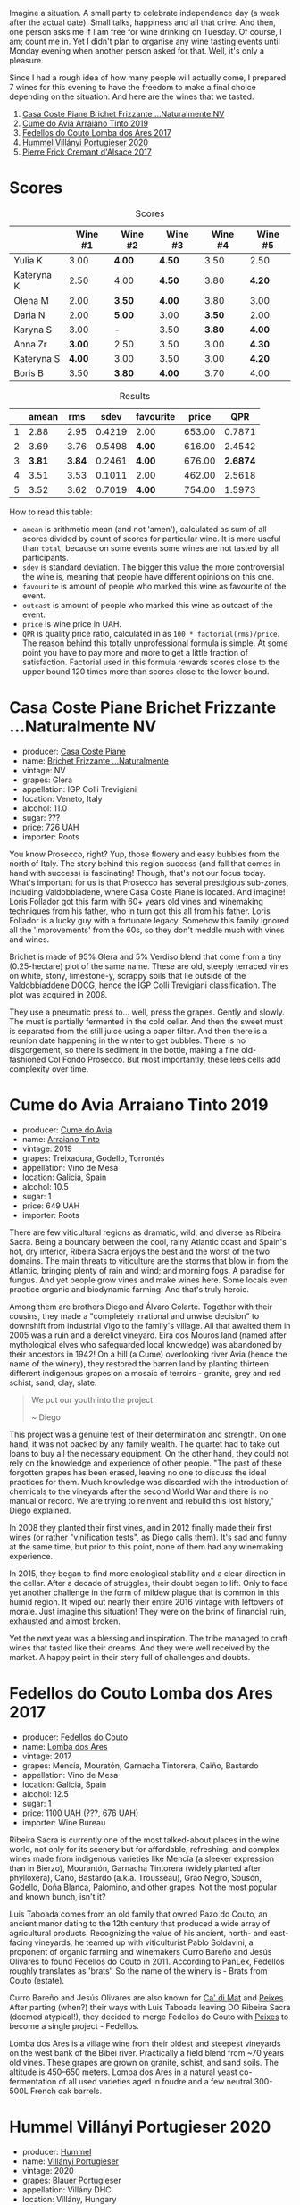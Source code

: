 [[file:/images/2022-09-06-wine-oclock/2022-09-07-08-52-35-451815F1-CFF2-45CD-9047-CCC219C9662A-1-105-c.webp]]

Imagine a situation. A small party to celebrate independence day (a week after the actual date). Small talks, happiness and all that drive. And then, one person asks me if I am free for wine drinking on Tuesday. Of course, I am; count me in. Yet I didn't plan to organise any wine tasting events until Monday evening when another person asked for that. Well, it's only a pleasure.

Since I had a rough idea of how many people will actually come, I prepared 7 wines for this evening to have the freedom to make a final choice depending on the situation. And here are the wines that we tasted.

1. [[barberry:/wines/f07b112f-031d-490c-9c51-8af5fab9cede][Casa Coste Piane Brichet Frizzante ...Naturalmente NV]]
2. [[barberry:/wines/bfde04c3-3a3b-4e38-9448-21bf3f5d52a3][Cume do Avia Arraiano Tinto 2019]]
3. [[barberry:/wines/5599b29d-ec02-4869-8d18-1e2eff71636e][Fedellos do Couto Lomba dos Ares 2017]]
4. [[barberry:/wines/8f805b5f-b9d2-4b27-9f99-3ffa0e66d195][Hummel Villányi Portugieser 2020]]
5. [[barberry:/wines/6ff8d6e2-d7c2-4ab2-b560-207caa4b3956][Pierre Frick Cremant d'Alsace 2017]]

* Scores
:PROPERTIES:
:ID:                     61e88290-ba1b-4470-bc81-378dcebc11ba
:END:

#+attr_html: :class tasting-scores
#+caption: Scores
#+results: scores
|            | Wine #1 | Wine #2 | Wine #3 | Wine #4 | Wine #5 |
|------------+---------+---------+---------+---------+---------|
| Yulia K    |    3.00 | *4.00*  | *4.50*  |    3.50 | 2.50    |
| Kateryna K |    2.50 | 4.00    | *4.50*  |    3.80 | *4.20*  |
| Olena M    |    2.00 | *3.50*  | *4.00*  |    3.80 | 3.00    |
| Daria N    |    2.00 | *5.00*  | 3.00    |  *3.50* | 2.00    |
| Karyna S   |    3.00 | -       | 3.50    |  *3.80* | *4.00*  |
| Anna Zr    |  *3.00* | 2.50    | 3.50    |    3.00 | *4.30*  |
| Kateryna S |  *4.00* | 3.00    | 3.50    |    3.00 | *4.20*  |
| Boris B    |    3.50 | *3.80*  | *4.00*  |    3.70 | 4.00    |

#+attr_html: :class tasting-scores :rules groups :cellspacing 0 :cellpadding 6
#+caption: Results
#+results: summary
|   |  amean |    rms |   sdev | favourite |  price |      QPR |
|---+--------+--------+--------+-----------+--------+----------|
| 1 |   2.88 |   2.95 | 0.4219 | 2.00      | 653.00 |   0.7871 |
| 2 |   3.69 |   3.76 | 0.5498 | *4.00*    | 616.00 |   2.4542 |
| 3 | *3.81* | *3.84* | 0.2461 | *4.00*    | 676.00 | *2.6874* |
| 4 |   3.51 |   3.53 | 0.1011 | 2.00      | 462.00 |   2.5618 |
| 5 |   3.52 |   3.62 | 0.7019 | *4.00*    | 754.00 |   1.5973 |

How to read this table:

- =amean= is arithmetic mean (and not 'amen'), calculated as sum of all scores divided by count of scores for particular wine. It is more useful than =total=, because on some events some wines are not tasted by all participants.
- =sdev= is standard deviation. The bigger this value the more controversial the wine is, meaning that people have different opinions on this one.
- =favourite= is amount of people who marked this wine as favourite of the event.
- =outcast= is amount of people who marked this wine as outcast of the event.
- =price= is wine price in UAH.
- =QPR= is quality price ratio, calculated in as =100 * factorial(rms)/price=. The reason behind this totally unprofessional formula is simple. At some point you have to pay more and more to get a little fraction of satisfaction. Factorial used in this formula rewards scores close to the upper bound 120 times more than scores close to the lower bound.

* Casa Coste Piane Brichet Frizzante ...Naturalmente NV
:PROPERTIES:
:ID:                     ea1ea5b2-44f5-40e4-a403-d82e1f596522
:END:

#+attr_html: :class bottle-right
[[file:/images/2022-09-06-wine-oclock/2022-09-07-09-53-19-189E4BF5-84AA-439B-A919-AAAB8080FCFB-1-105-c.webp]]

- producer: [[barberry:/producers/31385926-6778-424b-b91a-a2560eea4842][Casa Coste Piane]]
- name: [[barberry:/wines/f07b112f-031d-490c-9c51-8af5fab9cede][Brichet Frizzante ...Naturalmente]]
- vintage: NV
- grapes: Glera
- appellation: IGP Colli Trevigiani
- location: Veneto, Italy
- alcohol: 11.0
- sugar: ???
- price: 726 UAH
- importer: Roots

You know Prosecco, right? Yup, those flowery and easy bubbles from the north of Italy. The story behind this region success (and fall that comes in hand with success) is fascinating! Though, that's not our focus today. What's important for us is that Prosecco has several prestigious sub-zones, including Valdobbiadene, where Casa Coste Piane is located. And imagine! Loris Follador got this farm with 60+ years old vines and winemaking techniques from his father, who in turn got this all from his father. Loris Follador is a lucky guy with a fortunate legacy. Somehow this family ignored all the 'improvements' from the 60s, so they don't meddle much with vines and wines.

Brichet is made of 95% Glera and 5% Verdiso blend that come from a tiny (0.25-hectare) plot of the same name. These are old, steeply terraced vines on white, stony, limestone-y, scrappy soils that lie outside of the Valdobbiaddene DOCG, hence the IGP Colli Trevigiani classification. The plot was acquired in 2008.

They use a pneumatic press to... well, press the grapes. Gently and slowly. The must is partially fermented in the cold cellar. And then the sweet must is separated from the still juice using a paper filter. And then there is a reunion date happening in the winter to get bubbles. There is no disgorgement, so there is sediment in the bottle, making a fine old-fashioned Col Fondo Prosecco. But most importantly, these lees cells add complexity over time.

* Cume do Avia Arraiano Tinto 2019
:PROPERTIES:
:ID:                     efa8e460-5b42-49a3-9f7b-a9a04eb856cb
:END:

#+attr_html: :class bottle-right
[[file:/images/2022-09-06-wine-oclock/2022-09-07-09-53-42-805A0F50-5283-4565-9B21-4AAC2EC76ED1-1-105-c.webp]]

- producer: [[barberry:/producers/1a59a1cb-fe8a-4724-b084-c5eef925d567][Cume do Avia]]
- name: [[barberry:/wines/bfde04c3-3a3b-4e38-9448-21bf3f5d52a3][Arraiano Tinto]]
- vintage: 2019
- grapes: Treixadura, Godello, Torrontés
- appellation: Vino de Mesa
- location: Galicia, Spain
- alcohol: 10.5
- sugar: 1
- price: 649 UAH
- importer: Roots

There are few viticultural regions as dramatic, wild, and diverse as Ribeira Sacra. Being a boundary between the cool, rainy Atlantic coast and Spain's hot, dry interior, Ribeira Sacra enjoys the best and the worst of the two domains. The main threats to viticulture are the storms that blow in from the Atlantic, bringing plenty of rain and wind; and morning fogs. A paradise for fungus. And yet people grow vines and make wines here. Some locals even practice organic and biodynamic farming. And that's truly heroic.

Among them are brothers Diego and Álvaro Colarte. Together with their cousins, they made a "completely irrational and unwise decision" to downshift from industrial Vigo to the family's village. All that awaited them in 2005 was a ruin and a derelict vineyard. Eira dos Mouros land (named after mythological elves who safeguarded local knowledge) was abandoned by their ancestors in 1942! On a hill (a Cume) overlooking river Avia (hence the name of the winery), they restored the barren land by planting thirteen different indigenous grapes on a mosaic of terroirs - granite, grey and red schist, sand, clay, slate.

#+begin_quote
We put our youth into the project

~ Diego
#+end_quote

This project was a genuine test of their determination and strength. On one hand, it was not backed by any family wealth. The quartet had to take out loans to buy all the necessary equipment. On the other hand, they could not rely on the knowledge and experience of other people. "The past of these forgotten grapes has been erased, leaving no one to discuss the ideal practices for them. Much knowledge was discarded with the introduction of chemicals to the vineyards after the second World War and there is no manual or record. We are trying to reinvent and rebuild this lost history," Diego explained.

In 2008 they planted their first vines, and in 2012 finally made their first wines (or rather "vinification tests", as Diego calls them). It's sad and funny at the same time, but prior to this point, none of them had any winemaking experience.

In 2015, they began to find more enological stability and a clear direction in the cellar. After a decade of struggles, their doubt began to lift. Only to face yet another challenge in the form of mildew plague that is common in this humid region. It wiped out nearly their entire 2016 vintage with leftovers of morale. Just imagine this situation! They were on the brink of financial ruin, exhausted and almost broken.

Yet the next year was a blessing and inspiration. The tribe managed to craft wines that tasted like their dreams. And they were well received by the market. A happy point in their story full of challenges and doubts.

* Fedellos do Couto Lomba dos Ares 2017
:PROPERTIES:
:ID:                     ebbe1899-190d-4ce7-b466-b7e505b2582e
:END:

#+attr_html: :class bottle-right
[[file:/images/2022-09-06-wine-oclock/2022-09-07-09-54-00-E809154C-F58A-4F04-A02D-4D20E1C204CC-1-105-c.webp]]

- producer: [[barberry:/producers/0608acc9-e36c-4cff-970e-0f2489d3011a][Fedellos do Couto]]
- name: [[barberry:/wines/5599b29d-ec02-4869-8d18-1e2eff71636e][Lomba dos Ares]]
- vintage: 2017
- grapes: Mencía, Mouratón, Garnacha Tintorera, Caiño, Bastardo
- appellation: Vino de Mesa
- location: Galicia, Spain
- alcohol: 12.5
- sugar: 1
- price: 1100 UAH (???, 676 UAH)
- importer: Wine Bureau

Ribeira Sacra is currently one of the most talked-about places in the wine world, not only for its scenery but for affordable, refreshing, and complex wines made from indigenous varieties like Mencía (a sleeker expression than in Bierzo), Mourantón, Garnacha Tintorera (widely planted after phylloxera), Caño, Bastardo (a.k.a. Trousseau), Grao Negro, Sousón, Godello, Doña Blanca, Palomino, and other grapes. Not the most popular and known bunch, isn't it?

Luis Taboada comes from an old family that owned Pazo do Couto, an ancient manor dating to the 12th century that produced a wide array of agricultural products. Recognizing the value of his ancient, north- and east-facing vineyards, he teamed up with viticulturist Pablo Soldavini, a proponent of organic farming and winemakers Curro Bareño and Jesús Olivares to found Fedellos do Couto in 2011. According to PanLex, Fedellos roughly translates as 'brats'. So the name of the winery is - Brats from Couto (estate).

Curro Bareño and Jesús Olivares are also known for [[barberry:/producers/77579d36-240c-4859-83d2-f3c69fc41c91][Ca' di Mat]] and [[barberry:/producers/5f079311-f61e-4b9a-849e-d3736d0c3f4b][Peixes]]. After parting (when?) their ways with Luis Taboada leaving DO Ribeira Sacra (deemed atypical!), they decided to merge Fedellos do Couto with [[barberry:/producers/5f079311-f61e-4b9a-849e-d3736d0c3f4b][Peixes]] to become a single project - Fedellos.

Lomba dos Ares is a village wine from their oldest and steepest vineyards on the west bank of the Bibei river. Practically a field blend from ~70 years old vines. These grapes are grown on granite, schist, and sand soils. The altitude is 450–650 meters. Lomba dos Ares in a natural yeast co-fermentation of all used varieties aged in foudre and a few neutral 300-500L French oak barrels.

* Hummel Villányi Portugieser 2020
:PROPERTIES:
:ID:                     9dba3011-ffca-42b2-8a2c-c6b321d73b70
:END:

#+attr_html: :class bottle-right
[[file:/images/2022-09-06-wine-oclock/2022-09-07-09-54-28-7254823E-73B2-4946-B8E6-D47B00B46982-1-105-c.webp]]

- producer: [[barberry:/producers/fe3fbe0e-e74d-48e5-b223-fdacd7847e0a][Hummel]]
- name: [[barberry:/wines/8f805b5f-b9d2-4b27-9f99-3ffa0e66d195][Villányi Portugieser]]
- vintage: 2020
- grapes: Blauer Portugieser
- appellation: Villány DHC
- location: Villány, Hungary
- alcohol: 13.5
- sugar: 1.4
- price: 475 UAH
- importer: Sabotage (Wine Bureau)

Horst Hummel was born near Stuttgart. His family is a Schwabian/Hungarian mix. His great-grandfather was a winemaker in the Austro-Hungarian empire. In 1997 Horst visited Hungary, mostly to get a sense of his family origins. Passionate about wine, he wanted to visit the best winemaking regions during that trip. And so he came to Villány (southern Hungary). And he fell in love with the climate and wine culture. Horst casually asked his hosts about the price for vineyards. And just within days, he became a happy owner of a plot in Villány. By 1998 Hummel winery was up and running. Today Horst lives in Berlin but often commutes back and force between his home and Villány.

Weingut Hummel practices organic farming since 2008 and follows biodynamic principles since 2016. On the 7.5 ha vineyards, they grow Kékfrankos, Portugieser, Merlot, Cabernet Franc, Cabernet Sauvignon, Furmint, Traminer, and Hárslevelű.

* Pierre Frick Cremant d'Alsace 2017
:PROPERTIES:
:ID:                     e4af4e91-b282-41ea-b2f9-c2950fe4da71
:END:

#+attr_html: :class bottle-right
[[file:/images/2022-09-06-wine-oclock/2022-09-07-09-54-54-39184D4A-A751-4846-A992-E918C36C51AE-1-105-c.webp]]

- producer: [[barberry:/producers/a08a3633-1cd9-4f41-b1df-b17db6d5eb9b][Pierre Frick]]
- name: [[barberry:/wines/6ff8d6e2-d7c2-4ab2-b560-207caa4b3956][Cremant d'Alsace]]
- vintage: 2017
- grapes: Pinot Blanc, Pinot Gris
- appellation: Crémant d'Alsace AOC
- location: Alsace, France
- alcohol: 13.0
- sugar: 1
- price: 754 UAH
- importer: Wine Bureau

At this point, I propose to avoid obvious jokes about the winemaker's family name. Even though they are fitting. Look, Pierre Frick is a winemaker in the twelfth generation. He looks over 12 ha of vineyards split into plots: Bergweingarten, Bihl, Rot Murlé, Strangenberg, Steinert, Vorbourg and Eichberg.

The estate farms organically since 1970 and biodynamically since 1981. Only indigenous yeasts, no fining, no filtering, no correction and no other mumbo jumbo. They just let the wines develop their own "lively, healthy and authentic character".

* Conclusion
:PROPERTIES:
:ID:                     2161fd0d-ffdf-4f0d-8f8e-4f2ec5bb289b
:END:

Despite hasty preparations and all the uncertainty, this event was good. And while it has the lowest average rating among other events of this year (only 3.54), three wines got into the top 20 best-valued wines (compared to wines from other events we organised this year). I am glad that my experiment with two Galician wines played well. And it makes me happy that participants appreciated [[barberry:/producers/0608acc9-e36c-4cff-970e-0f2489d3011a][Fedellos do Couto]] and [[barberry:/producers/1a59a1cb-fe8a-4724-b084-c5eef925d567][Cume do Avia]].

And traditionally, the person who guessed the most during blind tasting received a small present. This time it was [[https://www.amazon.com/Cork-Dork-Wine-Fueled-Sommeliers-Scientists/dp/0143128094][Cork Dork by Bianca Bosker]] ([[https://www.yakaboo.ua/ua/shibleni-na-vini-mandrivka-u-vishukanij-svit-somel-e.html][UA edition]]), an inspiring (and sometimes frightening) story about love for wine.

But most importantly, I am happy to see new faces and all this interest in the wine world. All the questions asked, all the excitement and disappointment, and all these emotions we had. It all matters and inspires.

Safe travels, and see you soon! Thanks for reading.

* Resources
:PROPERTIES:
:ID:                     c085e91a-5853-446f-98d4-8430c25c3591
:END:

- https://www.europeancellars.com
- https://www.bowlerwine.com
- https://www.indigowine.com
- https://www.casacostepiane.it
- https://thesourceimports.com
- https://wanderlustwine.co.uk
- https://www.rawwine.com
- https://www.pierrefrick.com
- https://www.weingut-hummel.com (and tech sheets)
- https://www.palinkerie.com/


